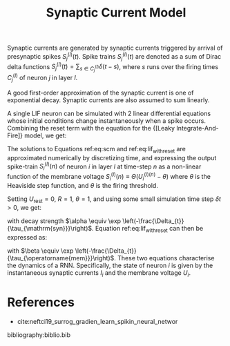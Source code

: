 :PROPERTIES:
:ID:       0b0352d8-abe7-465e-99ba-962689dcdae4
:END:
#+title: Synaptic Current Model

Synaptic currents are generated by synaptic currents triggered by
arrival of presynaptic spikes $S_{j}^{(l)}(t)$. Spike trains
$S_{j}^{(l)}(t)$ are denoted as a sum of Dirac delta functions
$S_{j}^{(l)}(t)=\sum_{s \in C_{j}^{(l)}} \delta(t-s)$, where $s$ runs
over the firing times $C_j^{(l)}$ of neuron $j$ in layer $l$.

A good first-order approximation of the synaptic current is one of
exponential decay. Synaptic currents are also assumed to sum linearly.

\begin{equation} \label{eq:scm}
  \frac{\mathrm{d} I_{i}^{(l)}}{\mathrm{d} t}=-\underbrace{\frac{I_{i}^{(l)}(t)}{\tau_{\mathrm{syn}}}}_{\mathrm{exp} . \text { decay }}+\underbrace{\sum_{j} W_{i j}^{(l)} S_{j}^{(l-1)}(t)}_{\text {feed-forward }}+\underbrace{\sum_{j} V_{i j}^{(l)} S_{j}^{(l)}(t)}_{\text {recurrent }}
\end{equation}

A single LIF neuron can be simulated with 2 linear differential
equations whose initial conditions change instantaneously when a spike
occurs. Combining the reset term with the equation for the
{[Leaky Integrate-And-Fire]} model, we get:

\begin{equation} \label{eq:lif_with_reset}
  \frac{\mathrm{d} U_{i}^{(l)}}{\mathrm{d} t}=-\frac{1}{\tau_{\mathrm{mem}}}\left(\left(U_{i}^{(l)}-U_{\mathrm{rest}}\right)+R I_{i}^{(l)}\right)+S_{i}^{(l)}(t)\left(U_{\mathrm{rest}}-\vartheta\right)
\end{equation}

The solutions to Equations ref:eq:scm and ref:eq:lif_with_reset are
approximated numerically by discretizing time, and expressing the
output spike-train $S_{i}^{(l)}(n)$ of neuron $i$ in layer $l$ at
time-step $n$ as a non-linear function of the membrane voltage
$S_i^{(l)}(n) \equiv \Theta(U_i^{(l)(n)}  - \theta)$ where $\theta$ is
the Heaviside step function, and $\theta$ is the firing threshold.

Setting $U_{\text{rest}} = 0$, $R=1$, $\theta=1$, and using some small
simulation time step $\delta t > 0$, we get:

\begin{equation}
I_{i}^{(l)}[n+1]=\alpha I_{i}^{(l)}[n]+\sum_{j} W_{i j}^{(l)} S_{j}^{(l)}[n]+\sum_{j} V_{i j}^{(l)} S_{j}^{(l)}[n]
\end{equation}

with decay strength $\alpha \equiv \exp
\left(-\frac{\Delta_{t}}{\tau_{\mathrm{syn}}}\right)$. Equation
ref:eq:lif_with_reset can then be expressed as:

\begin{equation}
  U_{i}^{(l)}[n+1]=\beta U_{i}^{(l)}[n]+I_{i}^{(l)}[n]-S_{i}^{(l)}[n]
\end{equation}

with $\beta \equiv \exp
\left(-\frac{\Delta_{t}}{\tau_{\operatorname{mem}}}\right)$. These two
equations characterise the dynamics of a RNN. Specifically, the state
of neuron $i$ is given by the instantaneous synaptic currents $I_i$
and the membrane voltage $U_i$.

* References
- cite:neftci19_surrog_gradien_learn_spikin_neural_networ

bibliography:biblio.bib
